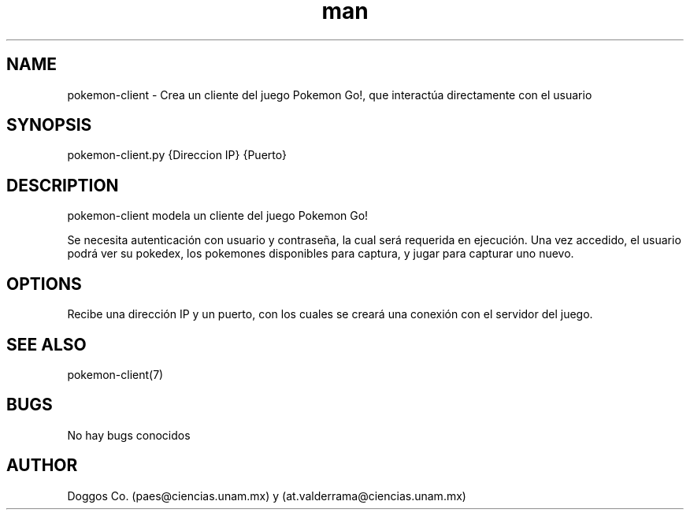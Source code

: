 .\" Manpage for Pokemon Go! Server
.\" Contact vivek@nixcraft.net.in to correct errors or typos.
.TH man 8 "09 Dic 2019" "1.0" "pokemon-client man page"
.SH NAME
pokemon-client \- Crea un cliente del juego Pokemon Go!, que interactúa directamente con el usuario
.SH SYNOPSIS
pokemon-client.py {Direccion IP} {Puerto}
.SH DESCRIPTION
pokemon-client modela un cliente del juego Pokemon Go!

Se necesita autenticación con usuario y contraseña, la cual será requerida en ejecución. Una vez accedido, el usuario podrá ver su pokedex, los pokemones disponibles para captura, y jugar para capturar uno nuevo.

.SH OPTIONS
Recibe una dirección IP y un puerto, con los cuales se creará una conexión con el servidor del juego.

.SH SEE ALSO
pokemon-client(7)
.SH BUGS
No hay bugs conocidos
.SH AUTHOR
Doggos Co. (paes@ciencias.unam.mx) y (at.valderrama@ciencias.unam.mx)
